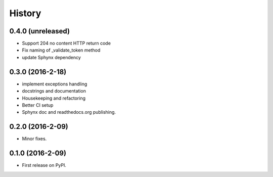 =======
History
=======

0.4.0 (unreleased)
------------------

* Support 204 no content HTTP return code
* Fix naming of _validate_token method
* update Sphynx dependency

0.3.0 (2016-2-18)
------------------

* implement exceptions handling
* docstrings and documentation
* Housekeeping and refactoring
* Better CI setup
* Sphynx doc and readthedocs.org publishing.

0.2.0 (2016-2-09)
------------------

* Minor fixes.

0.1.0 (2016-2-09)
------------------

* First release on PyPI.
